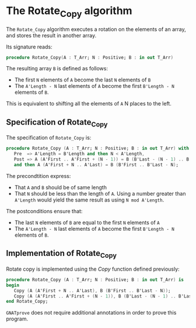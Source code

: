 # Created 2018-06-20 Wed 13:06
#+OPTIONS: author:nil title:nil toc:nil
#+EXPORT_FILE_NAME: ../../../mutating/Rotate_Copy.org

* The Rotate_Copy algorithm

The ~Rotate_Copy~ algorithm executes a rotation on the elements of an array, and stores the result in another array.

Its signature reads:

#+BEGIN_SRC ada
  procedure Rotate_Copy(A : T_Arr; N : Positive; B : in out T_Arr)
#+END_SRC

The resulting array ~B~ is defined as follows:
- The first ~N~ elements of ~A~ become the last ~N~ elements of ~B~
- The ~A'Length - N~ last elements of ~A~ become the first ~B'Length - N~ elements of ~B~.

This is equivalent to shifting all the elements of ~A~ N places to the left.


** Specification of Rotate_Copy

The specification of ~Rotate_Copy~ is:

#+BEGIN_SRC ada
  procedure Rotate_Copy (A : T_Arr; N : Positive; B : in out T_Arr) with
     Pre  => A'Length = B'Length and then N < A'Length,
     Post => A (A'First .. A'First + (N - 1)) = B (B'Last - (N - 1) .. B'Last)
     and then A (A'First + N .. A'Last) = B (B'First .. B'Last - N);
#+END_SRC

The precondtition express:
- That ~A~ and ~B~ should be of same length
- That ~N~ should be less than the length of ~A~. Using a number greater than ~A'Length~ would yield the same result as using ~N mod A'Length~.

The postconditions ensure that:
- The last ~N~ elements of ~B~ are equal to the first ~N~ elements of ~A~
- The ~A'Length - N~ last elements of ~A~ become the first ~B'Length - N~ elements of ~B~.

** Implementation of Rotate_Copy

Rotate copy is implemented using the [[Copy.org][Copy]] function defined previously:

#+BEGIN_SRC ada
  procedure Rotate_Copy (A : T_Arr; N : Positive; B : in out T_Arr) is
  begin
     Copy (A (A'First + N .. A'Last), B (B'First .. B'Last - N));
     Copy (A (A'First .. A'First + (N - 1)), B (B'Last - (N - 1) .. B'Last));
  end Rotate_Copy;
#+END_SRC

~GNATprove~ does not require additional annotations in order to prove this program.
